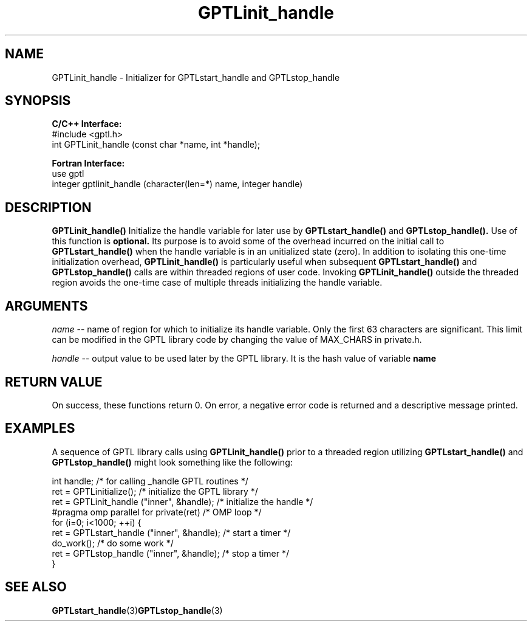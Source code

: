 .TH GPTLinit_handle 3 "May, 2020" "GPTL"

.SH NAME
GPTLinit_handle \- Initializer for GPTLstart_handle and GPTLstop_handle

.SH SYNOPSIS
.B C/C++ Interface:
.nf
#include <gptl.h>
int GPTLinit_handle (const char *name, int *handle);
.fi

.B Fortran Interface:
.nf
use gptl
integer gptlinit_handle (character(len=*) name, integer handle)
.fi

.SH DESCRIPTION
.B GPTLinit_handle() 
Initialize the handle variable for later use by 
.B GPTLstart_handle()
and
.B GPTLstop_handle().
Use of this function is
.B optional.
Its purpose is to avoid some of the overhead incurred on the initial call to
.B GPTLstart_handle()
when the handle variable is in an unitialized state (zero). In addition to
isolating this one-time initialization overhead, 
.B GPTLinit_handle()
is particularly useful when subsequent
.B GPTLstart_handle()
and
.B GPTLstop_handle()
calls are within threaded regions of user code. Invoking 
.B GPTLinit_handle()
outside the threaded region avoids the one-time case of multiple threads
initializing the handle variable.

.SH ARGUMENTS
.I name
-- name of region for which to initialize its handle variable. Only the first 63 characters are
significant. This limit can be modified in the GPTL library code by changing
the value of MAX_CHARS in private.h.

.I handle
-- output value to be used later by the GPTL library. It is the hash value of variable
.B
name

.SH RETURN VALUE
On success, these functions return 0.
On error, a negative error code is returned and a descriptive message
printed. 

.SH EXAMPLES
A sequence of GPTL library calls using
.B GPTLinit_handle()
prior to a threaded region utilizing
.B GPTLstart_handle()
and
.B GPTLstop_handle()
might look something like the following:
.nf         
.if t .ft CW

int handle;                                  /* for calling _handle GPTL routines */
...
ret = GPTLinitialize();                      /* initialize the GPTL library */
ret = GPTLinit_handle ("inner", &handle);    /* initialize the handle */
...
#pragma omp parallel for private(ret)        /* OMP loop */
for (i=0; i<1000; ++i) {
  ret = GPTLstart_handle ("inner", &handle); /* start a timer */
  do_work();                                 /* do some work */
  ret = GPTLstop_handle ("inner", &handle);  /* stop a timer */
}
.if t .ft P
.fi

.SH SEE ALSO
.BR GPTLstart_handle "(3)"  GPTLstop_handle "(3)" 
